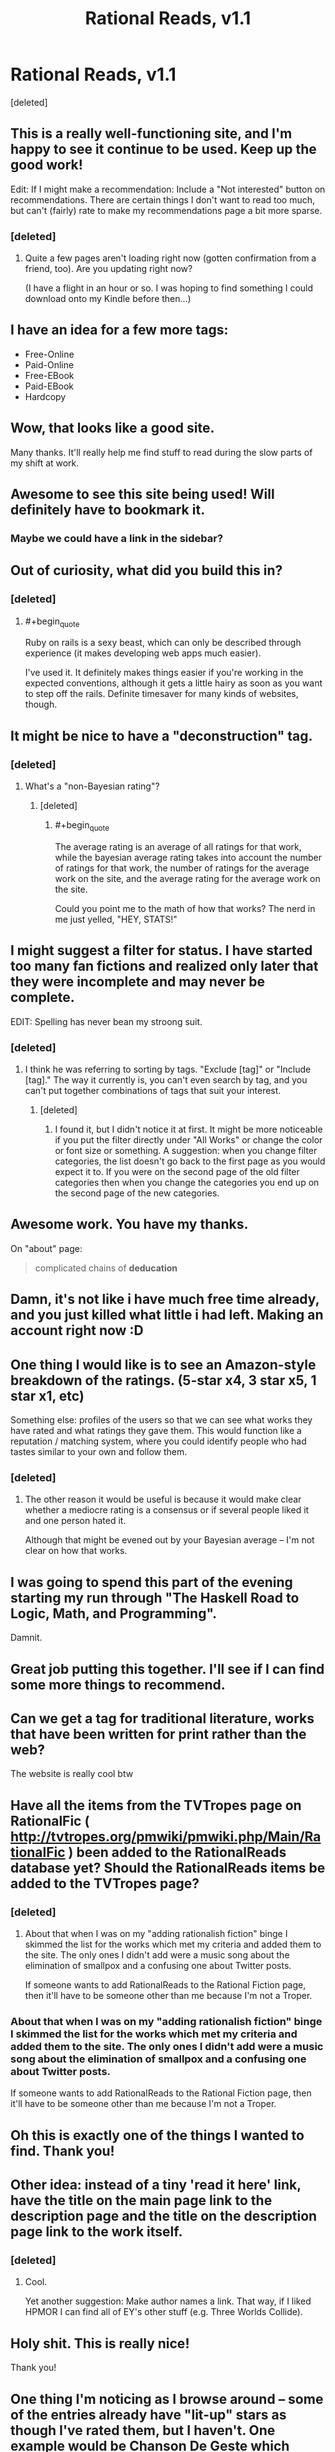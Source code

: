 #+TITLE: Rational Reads, v1.1

* Rational Reads, v1.1
:PROPERTIES:
:Score: 42
:DateUnix: 1425012715.0
:END:
[deleted]


** This is a really well-functioning site, and I'm happy to see it continue to be used. Keep up the good work!

Edit: If I might make a recommendation: Include a "Not interested" button on recommendations. There are certain things I don't want to read too much, but can't (fairly) rate to make my recommendations page a bit more sparse.
:PROPERTIES:
:Score: 7
:DateUnix: 1425017582.0
:END:

*** [deleted]
:PROPERTIES:
:Score: 3
:DateUnix: 1425018498.0
:END:

**** Quite a few pages aren't loading right now (gotten confirmation from a friend, too). Are you updating right now?

(I have a flight in an hour or so. I was hoping to find something I could download onto my Kindle before then...)
:PROPERTIES:
:Score: 2
:DateUnix: 1425058959.0
:END:


** I have an idea for a few more tags:

- Free-Online
- Paid-Online
- Free-EBook
- Paid-EBook
- Hardcopy
:PROPERTIES:
:Author: therearetoomanydaves
:Score: 8
:DateUnix: 1425088233.0
:END:


** Wow, that looks like a good site.

Many thanks. It'll really help me find stuff to read during the slow parts of my shift at work.
:PROPERTIES:
:Author: Pakars
:Score: 5
:DateUnix: 1425020460.0
:END:


** Awesome to see this site being used! Will definitely have to bookmark it.
:PROPERTIES:
:Author: Cariyaga
:Score: 6
:DateUnix: 1425016006.0
:END:

*** Maybe we could have a link in the sidebar?
:PROPERTIES:
:Author: Cariyaga
:Score: 1
:DateUnix: 1425085891.0
:END:


** Out of curiosity, what did you build this in?
:PROPERTIES:
:Author: eaglejarl
:Score: 6
:DateUnix: 1425021586.0
:END:

*** [deleted]
:PROPERTIES:
:Score: 5
:DateUnix: 1425022388.0
:END:

**** #+begin_quote
  Ruby on rails is a sexy beast, which can only be described through experience (it makes developing web apps much easier).
#+end_quote

I've used it. It definitely makes things easier if you're working in the expected conventions, although it gets a little hairy as soon as you want to step off the rails. Definite timesaver for many kinds of websites, though.
:PROPERTIES:
:Author: eaglejarl
:Score: 2
:DateUnix: 1425033348.0
:END:


** It might be nice to have a "deconstruction" tag.
:PROPERTIES:
:Author: The_Mad_Duke
:Score: 6
:DateUnix: 1425040958.0
:END:

*** [deleted]
:PROPERTIES:
:Score: 6
:DateUnix: 1425056092.0
:END:

**** What's a "non-Bayesian rating"?
:PROPERTIES:
:Score: 2
:DateUnix: 1425064933.0
:END:

***** [deleted]
:PROPERTIES:
:Score: 3
:DateUnix: 1425066029.0
:END:

****** #+begin_quote
  The average rating is an average of all ratings for that work, while the bayesian average rating takes into account the number of ratings for that work, the number of ratings for the average work on the site, and the average rating for the average work on the site.
#+end_quote

Could you point me to the math of how that works? The nerd in me just yelled, "HEY, STATS!"
:PROPERTIES:
:Score: 4
:DateUnix: 1425067716.0
:END:


** I might suggest a filter for status. I have started too many fan fictions and realized only later that they were incomplete and may never be complete.

EDIT: Spelling has never bean my stroong suit.
:PROPERTIES:
:Author: ThePeoplesTyrant
:Score: 6
:DateUnix: 1425065859.0
:END:

*** [deleted]
:PROPERTIES:
:Score: 2
:DateUnix: 1425067853.0
:END:

**** I think he was referring to sorting by tags. "Exclude [tag]" or "Include [tag]." The way it currently is, you can't even search by tag, and you can't put together combinations of tags that suit your interest.
:PROPERTIES:
:Score: 1
:DateUnix: 1425070154.0
:END:

***** [deleted]
:PROPERTIES:
:Score: 1
:DateUnix: 1425071938.0
:END:

****** I found it, but I didn't notice it at first. It might be more noticeable if you put the filter directly under "All Works" or change the color or font size or something. A suggestion: when you change filter categories, the list doesn't go back to the first page as you would expect it to. If you were on the second page of the old filter categories then when you change the categories you end up on the second page of the new categories.
:PROPERTIES:
:Author: Timewinders
:Score: 1
:DateUnix: 1425076879.0
:END:


** Awesome work. You have my thanks.

On "about" page:

#+begin_quote
  complicated chains of *deducation*
#+end_quote
:PROPERTIES:
:Author: AugSphere
:Score: 3
:DateUnix: 1425034168.0
:END:


** Damn, it's not like i have much free time already, and you just killed what little i had left. Making an account right now :D
:PROPERTIES:
:Author: jherazob
:Score: 2
:DateUnix: 1425037702.0
:END:


** One thing I would like is to see an Amazon-style breakdown of the ratings. (5-star x4, 3 star x5, 1 star x1, etc)

Something else: profiles of the users so that we can see what works they have rated and what ratings they gave them. This would function like a reputation / matching system, where you could identify people who had tastes similar to your own and follow them.
:PROPERTIES:
:Author: eaglejarl
:Score: 2
:DateUnix: 1425090114.0
:END:

*** [deleted]
:PROPERTIES:
:Score: 1
:DateUnix: 1425092482.0
:END:

**** The other reason it would be useful is because it would make clear whether a mediocre rating is a consensus or if several people liked it and one person hated it.

Although that might be evened out by your Bayesian average -- I'm not clear on how that works.
:PROPERTIES:
:Author: eaglejarl
:Score: 1
:DateUnix: 1425093981.0
:END:


** I was going to spend this part of the evening starting my run through "The Haskell Road to Logic, Math, and Programming".

Damnit.
:PROPERTIES:
:Score: 1
:DateUnix: 1425063786.0
:END:


** Great job putting this together. I'll see if I can find some more things to recommend.
:PROPERTIES:
:Author: Salaris
:Score: 1
:DateUnix: 1425071750.0
:END:


** Can we get a tag for traditional literature, works that have been written for print rather than the web?

The website is really cool btw
:PROPERTIES:
:Author: AE-lith
:Score: 1
:DateUnix: 1425071966.0
:END:


** Have all the items from the TVTropes page on RationalFic ( [[http://tvtropes.org/pmwiki/pmwiki.php/Main/RationalFic]] ) been added to the RationalReads database yet? Should the RationalReads items be added to the TVTropes page?
:PROPERTIES:
:Author: DataPacRat
:Score: 1
:DateUnix: 1425078591.0
:END:

*** [deleted]
:PROPERTIES:
:Score: 1
:DateUnix: 1425082997.0
:END:

**** About that when I was on my "adding rationalish fiction" binge I skimmed the list for the works which met my criteria and added them to the site. The only ones I didn't add were a music song about the elimination of smallpox and a confusing one about Twitter posts.

If someone wants to add RationalReads to the Rational Fiction page, then it'll have to be someone other than me because I'm not a Troper.
:PROPERTIES:
:Author: xamueljones
:Score: 1
:DateUnix: 1425096533.0
:END:


*** About that when I was on my "adding rationalish fiction" binge I skimmed the list for the works which met my criteria and added them to the site. The only ones I didn't add were a music song about the elimination of smallpox and a confusing one about Twitter posts.

If someone wants to add RationalReads to the Rational Fiction page, then it'll have to be someone other than me because I'm not a Troper.
:PROPERTIES:
:Author: xamueljones
:Score: 1
:DateUnix: 1425096517.0
:END:


** Oh this is exactly one of the things I wanted to find. Thank you!
:PROPERTIES:
:Author: Nighzmarquls
:Score: 1
:DateUnix: 1425089176.0
:END:


** Other idea: instead of a tiny 'read it here' link, have the title on the main page link to the description page and the title on the description page link to the work itself.
:PROPERTIES:
:Author: eaglejarl
:Score: 1
:DateUnix: 1425090628.0
:END:

*** [deleted]
:PROPERTIES:
:Score: 1
:DateUnix: 1425092525.0
:END:

**** Cool.

Yet another suggestion: Make author names a link. That way, if I liked HPMOR I can find all of EY's other stuff (e.g. Three Worlds Collide).
:PROPERTIES:
:Author: eaglejarl
:Score: 2
:DateUnix: 1425093850.0
:END:


** Holy shit. This is really nice!

Thank you!
:PROPERTIES:
:Author: mns2
:Score: 1
:DateUnix: 1425109477.0
:END:


** One thing I'm noticing as I browse around -- some of the entries already have "lit-up" stars as though I've rated them, but I haven't. One example would be [[http://rationalreads.com/#/works/71][Chanson De Geste]] which claims that I've rated it five stars, when in fact I've never even heard of it.
:PROPERTIES:
:Author: eaglejarl
:Score: 1
:DateUnix: 1425110027.0
:END:


** [deleted]
:PROPERTIES:
:Score: 1
:DateUnix: 1425285125.0
:END:
